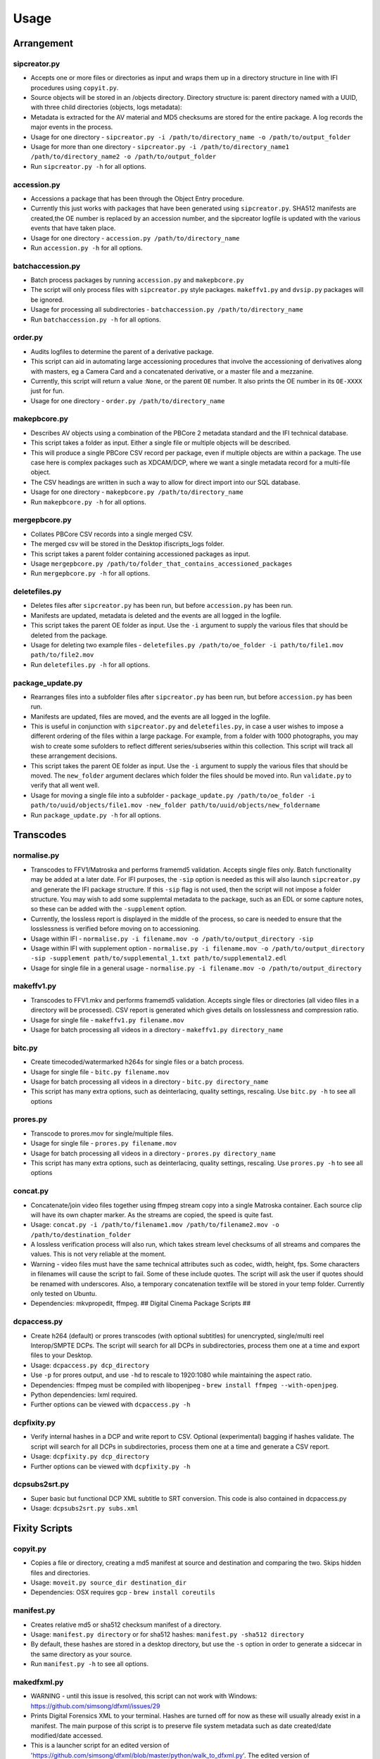 Usage
========================

Arrangement
-----------

sipcreator.py
~~~~~~~~~~~~~

-  Accepts one or more files or directories as input and wraps them up
   in a directory structure in line with IFI procedures using
   ``copyit.py``.
-  Source objects will be stored in an /objects directory. Directory
   structure is: parent directory named with a UUID, with three child
   directories (objects, logs metadata):
-  Metadata is extracted for the AV material and MD5 checksums are
   stored for the entire package. A log records the major events in the
   process.
-  Usage for one directory -
   ``sipcreator.py -i /path/to/directory_name -o /path/to/output_folder``
-  Usage for more than one directory -
   ``sipcreator.py -i /path/to/directory_name1 /path/to/directory_name2 -o /path/to/output_folder``
-  Run ``sipcreator.py -h`` for all options.

accession.py
~~~~~~~~~~~~

-  Accessions a package that has been through the Object Entry
   procedure.
-  Currently this just works with packages that have been generated
   using ``sipcreator.py``. SHA512 manifests are created,the OE number
   is replaced by an accession number, and the sipcreator logfile is
   updated with the various events that have taken place.
-  Usage for one directory - ``accession.py /path/to/directory_name``
-  Run ``accession.py -h`` for all options.

batchaccession.py
~~~~~~~~~~~~~~~~~

-  Batch process packages by running ``accession.py`` and
   ``makepbcore.py``
-  The script will only process files with ``sipcreator.py`` style
   packages. ``makeffv1.py`` and ``dvsip.py`` packages will be ignored.
-  Usage for processing all subdirectories -
   ``batchaccession.py /path/to/directory_name``
-  Run ``batchaccession.py -h`` for all options.

order.py
~~~~~~~~

-  Audits logfiles to determine the parent of a derivative package.
-  This script can aid in automating large accessioning procedures that
   involve the accessioning of derivatives along with masters, eg a
   Camera Card and a concatenated derivative, or a master file and a
   mezzanine.
-  Currently, this script will return a value :``None``, or the parent
   ``OE`` number. It also prints the OE number in its ``OE-XXXX`` just
   for fun.
-  Usage for one directory - ``order.py /path/to/directory_name``

makepbcore.py
~~~~~~~~~~~~~

-  Describes AV objects using a combination of the PBCore 2 metadata
   standard and the IFI technical database.
-  This script takes a folder as input. Either a single file or multiple
   objects will be described.
-  This will produce a single PBCore CSV record per package, even if
   multiple objects are within a package. The use case here is complex
   packages such as XDCAM/DCP, where we want a single metadata record
   for a multi-file object.
-  The CSV headings are written in such a way to allow for direct import
   into our SQL database.
-  Usage for one directory - ``makepbcore.py /path/to/directory_name``
-  Run ``makepbcore.py -h`` for all options.

mergepbcore.py
~~~~~~~~~~~~~~

-  Collates PBCore CSV records into a single merged CSV.
-  The merged csv will be stored in the Desktop ifiscripts_logs folder.
-  This script takes a parent folder containing accessioned packages as input.
-  Usage ``mergepbcore.py /path/to/folder_that_contains_accessioned_packages``
-  Run ``mergepbcore.py -h`` for all options.

deletefiles.py
~~~~~~~~~~~~~~

-  Deletes files after ``sipcreator.py`` has been run, but before
   ``accession.py`` has been run.
-  Manifests are updated, metadata is deleted and the events are all
   logged in the logfile.
-  This script takes the parent OE folder as input. Use the ``-i``
   argument to supply the various files that should be deleted from the
   package.
-  Usage for deleting two example files -
   ``deletefiles.py /path/to/oe_folder -i path/to/file1.mov path/to/file2.mov``
-  Run ``deletefiles.py -h`` for all options.

package_update.py
~~~~~~~~~~~~

-  Rearranges files into a subfolder files after ``sipcreator.py`` has
   been run, but before ``accession.py`` has been run.
-  Manifests are updated, files are moved, and the events are all logged
   in the logfile.
-  This is useful in conjunction with ``sipcreator.py`` and
   ``deletefiles.py``, in case a user wishes to impose a different
   ordering of the files within a large package. For example, from a
   folder with 1000 photographs, you may wish to create some sufolders
   to reflect different series/subseries within this collection. This
   script will track all these arrangement decisions.
-  This script takes the parent OE folder as input. Use the ``-i``
   argument to supply the various files that should be moved. The
   ``new_folder`` argument declares which folder the files should be
   moved into. Run ``validate.py`` to verify that all went well.
-  Usage for moving a single file into a subfolder -
   ``package_update.py /path/to/oe_folder -i path/to/uuid/objects/file1.mov -new_folder path/to/uuid/objects/new_foldername``
-  Run ``package_update.py -h`` for all options.

Transcodes
----------

normalise.py
~~~~~~~~~~~

-  Transcodes to FFV1/Matroska and performs framemd5 validation. Accepts
   single files only. Batch functionality may be added at a later date.
   For IFI purposes, the ``-sip`` option is needed as this will also launch
   ``sipcreator.py`` and generate the IFI package structure. If this ``-sip`` flag is not
   used, then the script will not impose a folder structure.
   You may wish to add some supplemtal metadata to the package, such as an EDL or
   some capture notes, so these can be added with the ``-supplement`` option.
-  Currently, the lossless report is displayed in the middle of the process, so care is needed
   to ensure that the losslessness is verified before moving on to accessioning.
-  Usage within IFI - ``normalise.py -i filename.mov -o /path/to/output_directory -sip``
-  Usage within IFI with supplement option - ``normalise.py -i filename.mov -o /path/to/output_directory -sip -supplement path/to/supplemental_1.txt path/to/supplemental2.edl``
-  Usage for single file in a general usage - ``normalise.py -i filename.mov -o /path/to/output_directory``


makeffv1.py
~~~~~~~~~~~

-  Transcodes to FFV1.mkv and performs framemd5 validation. Accepts
   single files or directories (all video files in a directory will be
   processed). CSV report is generated which gives details on
   losslessness and compression ratio.
-  Usage for single file - ``makeffv1.py filename.mov``
-  Usage for batch processing all videos in a directory -
   ``makeffv1.py directory_name``

bitc.py
~~~~~~~

-  Create timecoded/watermarked h264s for single files or a batch
   process.
-  Usage for single file - ``bitc.py filename.mov``
-  Usage for batch processing all videos in a directory -
   ``bitc.py directory_name``
-  This script has many extra options, such as deinterlacing, quality
   settings, rescaling. Use ``bitc.py -h`` to see all options

prores.py
~~~~~~~~~

-  Transcode to prores.mov for single/multiple files.
-  Usage for single file - ``prores.py filename.mov``
-  Usage for batch processing all videos in a directory -
   ``prores.py directory_name``
-  This script has many extra options, such as deinterlacing, quality
   settings, rescaling. Use ``prores.py -h`` to see all options

concat.py
~~~~~~~~~

-  Concatenate/join video files together using ffmpeg stream copy into a
   single Matroska container. Each source clip will have its own chapter
   marker. As the streams are copied, the speed is quite fast.
-  Usage:
   ``concat.py -i /path/to/filename1.mov /path/to/filename2.mov -o /path/to/destination_folder``
-  A lossless verification process will also run, which takes stream
   level checksums of all streams and compares the values. This is not
   very reliable at the moment.
-  Warning - video files must have the same technical attributes such as
   codec, width, height, fps. Some characters in filenames will cause
   the script to fail. Some of these include quotes. The script will ask
   the user if quotes should be renamed with underscores. Also, a
   temporary concatenation textfile will be stored in your temp folder.
   Currently only tested on Ubuntu.
-  Dependencies: mkvpropedit, ffmpeg. ## Digital Cinema Package Scripts
   ##

dcpaccess.py
~~~~~~~~~~~~

-  Create h264 (default) or prores transcodes (with optional subtitles)
   for unencrypted, single/multi reel Interop/SMPTE DCPs. The script
   will search for all DCPs in subdirectories, process them one at a
   time and export files to your Desktop.
-  Usage: ``dcpaccess.py dcp_directory``
-  Use ``-p`` for prores output, and use ``-hd`` to rescale to 1920:1080
   while maintaining the aspect ratio.
-  Dependencies: ffmpeg must be compiled with libopenjpeg -
   ``brew install ffmpeg --with-openjpeg``.
-  Python dependencies: lxml required.
-  Further options can be viewed with ``dcpaccess.py -h``

dcpfixity.py
~~~~~~~~~~~~

-  Verify internal hashes in a DCP and write report to CSV. Optional
   (experimental) bagging if hashes validate. The script will search for
   all DCPs in subdirectories, process them one at a time and generate a
   CSV report.
-  Usage: ``dcpfixity.py dcp_directory``
-  Further options can be viewed with ``dcpfixity.py -h``

dcpsubs2srt.py
~~~~~~~~~~~~~~

-  Super basic but functional DCP XML subtitle to SRT conversion. This
   code is also contained in dcpaccess.py
-  Usage: ``dcpsubs2srt.py subs.xml``

Fixity Scripts
--------------

copyit.py
~~~~~~~~~

-  Copies a file or directory, creating a md5 manifest at source and
   destination and comparing the two. Skips hidden files and
   directories.
-  Usage: ``moveit.py source_dir destination_dir``
-  Dependencies: OSX requires gcp - ``brew install coreutils``

manifest.py
~~~~~~~~~~~

-  Creates relative md5 or sha512 checksum manifest of a directory.
-  Usage: ``manifest.py directory`` or for sha512 hashes:
   ``manifest.py -sha512 directory``
-  By default, these hashes are stored in a desktop directory, but use
   the ``-s`` option in order to generate a sidcecar in the same
   directory as your source.
-  Run ``manifest.py -h`` to see all options.

makedfxml.py
~~~~~~~~~~~~

-  WARNING - until this issue is resolved, this script can not work with
   Windows: https://github.com/simsong/dfxml/issues/29
-  Prints Digital Forensics XML to your terminal. Hashes are turned off
   for now as these will usually already exist in a manifest. The main
   purpose of this script is to preserve file system metadata such as
   date created/date modified/date accessed.
-  This is a launcher script for an edited version of
   'https://github.com/simsong/dfxml/blob/master/python/walk\_to\_dfxml.py'.
   The edited version of ``walk_to_dfxml.py`` and the ``Objects.py``
   library have been copied into this repository for the sake of
   convenience.
-  Usage: ``makedfxml.py directory``.
-  NOTE: This is currently a proof of concept. Further options, logging
   and integration into other scripts will be needed.
-  There may be a python3 related error on OSX if python is installed
   via homebrew. This can be fixed by typing ``unset PYTHONPATH`` in the
   terminal.

sha512deep.py
~~~~~~~~~~~~~

-  Quick proof of concept sha512 checksum manifest generator as not many
   command line tools support sha512 right now. name is a play on the
   hashdeep toolset.
-  Usage: ``sha512deep.py directory``

shadfxml.py
~~~~~~~~~~~~~

-  Creates DFXML and sha512 manifests but only in sipcreator/uuid packages.
-  This will work recursively so all packages within a directory will be processed.
-  Usage: ``shadfxml.py directory``

validate.py
~~~~~~~~~~~

-  Validate md5 or SHA512 sidecar manifests. Currently the script
   expects two spaces between the checksum and the filename.
-  In packages that have been generated with sipcreator.py, the results
   of the process will be added to the logfile and the checksum for the
   logfile will update within the md5 and sha512 manifests
-  Usage: ``validate.py /path/to/manifest.md5`` or
   ``validate.py /path/to/_manifest-sha512.txt``

batchfixity.py
~~~~~~~~~~~~~~

-  Batch MD5 checksum generator. Accepts a parent folder as input and
   will generate manifest for each subfolder. Designed for a specific
   IFI Irish Film Archive workflow.
-  Usage: ``batchfixity.py /path/to/parent_folder``

Image Sequences
---------------

makedpx.py
~~~~~~~~~~

-  Transcode TIFFs losslessly to DPX. Processess all sequeneces in every
   subdirectory. WARNING - Currently relies on a local config file -
   soon to be removed!
-  Framemd5s of source and output are created and verified for
   losslessness.
-  Whole file manifest is created for all files.
-  Usage: ``makedpx.py parent_folder -o destination_folder`` - generally
   we have 10 sequences in subfolders, so we pass the parent folder as
   input.

seq2ffv1.py
~~~~~~~~~~~

-  Work in progress -more testing to be done.
-  Recursively batch process image sequence folders and transcode to a
   single ffv1.mkv.
-  Framemd5 files are generated and validated for losslessness.
-  Whole file manifests are also created.
-  Usage - ``seq2ffv1.py parent_folder``

seq2prores.py
~~~~~~~~~~~~~

-  Specific IFI workflow that expects a particular folder path:
-  Recursively batch process image sequence folders with seperate WAV
   files and transcode to a single Apple Pro Res HQ file in a MOV
   container. PREMIS XML log files are generated with hardcoded IFI
   values for the source DPX sequence and the transcoded mezzanine file
   in the respective /metadata directory
-  A whole file MD5 manifest of everything in the SIP are also created.
   Work in progress - more testing to be done.
-  Usage - ``seq2prores.py directory``
-  seq2prores accepts multiple parent folders, so one can run
   ``seq2prores.py directory1 directory2 directory3`` etc

rawbatch.py
~~~~~~~~~~~

-  Specific IFI workflow that expects a particular folder path:
-  Recursively batch processes image sequence folders with seperate WAV
   files, generating PREMIS XML log files with hardcoded IFI values.
-  A duplicate audio WAV file is created and sent to desktop as
   workhorse.
-  A whole file MD5 manifest of everything in the SIP are also created.
   Work in progress - more testing to be done.
-  Usage - ``rawbatch.py directory``
-  rawbatch accepts multiple parent folders, so one can run
   ``rawbatch.py directory1 directory2 directory3`` etc

seq.py
~~~~~~

-  Transcodes a TIFF sequence to 24fps v210 in a MOV container.
-  Usage: ``seq.py path/to/tiff_folder`` and output will be stored in
   the parent directory.
-  Further options can be viewed using ``seq.py -h``

playerseq.py
~~~~~~~~~~~~

-  Transcodes an image sequence & WAV to 24fps ProRes 4:2:2 HQ in a MOV
   container.
-  Usage: ``playerseq.py path/to/parent_image__folder``.The script will
   then ask you to drag and drop the WAV file. The location is currently
   hardcoded to facilitate a workflow.

oeremove.py
~~~~~~~~~~~

-  IFI specific script that removes OE### numbers from the head of an
   image sequence filename.
-  Usage - ``oeremove.py directory``.

seq2dv.py
~~~~~~~~~

-  Transcodes a TIFF sequence to 24fps 720x576 DV in a MOV container.
-  Usage: ``seq.py path/to/tiff_folder`` and output will be stored in
   the parent directory.

batchmetadata.py
~~~~~~~~~~~~~~~~

-  Traverses through subdirectories trying to find DPX and TIFF files
   and creates mediainfo and mediatrace XML files.
-  Usage: ``batchmetadata.py path/to/parent_directory`` and output will
   be stored in the parent directory.

batchrename.py
~~~~~~~~~~~~~~

-  Renames TIFF files in an image sequence except for numberic sequence
   and file extension.
-  Usage - ``batchrename.py directory`` - enter new filename when
   prompted

Quality Control
---------------

massqc.py
~~~~~~~~~~

-  Generate QCTools xml.gz sidecar files via ``qcli`` which will load immediately in
   QCTools.
-  Usage for single file - ``massqc.py filename.mov``
-  Usage for batch processing all videos in a directory -
   ``massqc.py directory_name``

ffv1mkvvalidate.py
~~~~~~~~~~~~~~~~~~

-  Validates Matroska files using mediaconch.
-  An XML report will be written to the metadata directory.
-  A log will appear on the desktop, which will be merged into the SIP
   log in /logs.
-  Usage for batch processing all videos in a directory -
   ``ffv1mkvvalidate.py directory_name``

Specific Workflows
------------------

mezzaninecheck.py
~~~~~~~~~~~~~~~~~

-  Checks folders in order to see if either 0 or >1 files exist in a
   mezzanine/objects folder.
-  
-  Usage: ``mezzaninecheck.py /path/to/parent_folder``

loopline.py
~~~~~~~~~~~

-  Workflow specific to the Loopline project.
-  makeffv1.py and bitc.py are run on the input, unless a DV file is
   present, in which case bitc.py and dvsip.py will be run.
-  A proxies folder for the h264 files will be created within your
   parent folder if it does not already exist.
-  Usage: ``loopline.py /path/to/parent_folder`` or
   ``loopline.py /path/to/file``

masscopy.py
~~~~~~~~~~~

-  Copies all directories in your input location using moveit.py ONLY if
   a manifest sidecar already exists.
-  This is useful if a lot of SIPs produced by makeffv1 are created and
   you want to move them all to another location while harnessing the
   pre-existing checksum manifest.
-  WARNING - It is essential to check the log file on the
   desktop/ifiscripts\_logs for each folder that transferred!!
-  Usage:
   ``masscopy.py /path/to/parent_folder -o /path/to/destination_folder``

dvsip.py
~~~~~~~~

-  Creates SIP for DV video files. Generates objects/logs/metadata dirs
   and creates mediatrace, mediainfo, framemd5, logfiles, MD5 sidecar
   and moves the DV file into the objects directory.
-  Usage: ``dvsip.py /path/to/parent_folder`` or
   ``dvsip.py /path/to/file``

makefolders.py
~~~~~~~~~~~~~~

-  Creates a logs/objects/metadata folder structure with a UUID parent
   folder. This is specific to a film scanning workflow as there are
   seperate audio and image subfolders. You can specifiy the values on
   the command line or a terminal interview will appear which will
   prompt you for filmographic reference number, source accession number
   and title. Use ``makefolders.py -h`` for the full list of options.
-  Usage: ``makefolders.py -o /path/to/destination``

loopline\_repackage.py
~~~~~~~~~~~~~~~~~~~~~~

-  Retrospectively updates older FFV1/DV packages in order to meet our
   current packaging requirements. This should allow accession.py and
   makepbcore.py to run as expected. This will process a group of
   packages and each loop will result in the increment by one of the
   starting OE number. Use with caution.
-  This script should work on files created by
   ``makeffv1.py dvsip.py loopline.py``
-  Usage: ``loopline_repackage``

Misc
----

update.py
~~~~~~~~~

-  Updates IFIscripts to the latest git head if the following directory
   structure exists in the home directory: ``ifigit/ifiscripts``
-  Usage: ``update.py``


makeuuid.py
~~~~~~~~~~~

-  Prints a new UUID to the terminal via the UUID python module and the
   create\_uuid() helper function within ififuncs.
-  Usage: ``makeuuid.py``

durationcheck.py
~~~~~~~~~~~~~~~~

-  Recursive search through subdirectories and provides total duration
   in minutes. Accepts multiple inputs but provides the total duration
   of all inputs.
-  Usage: ``durationcheck.py /path/to/parent_folder`` or
   ``durationcheck.py /path/to/parent_folder1 /path/to/parent_folder2 /path/to/parent_folder3``

fakexdcam.py
~~~~~~~~~~~~

-  Creates a fake XDCAM EX structure for testing purposes
-  Usage: ``fakexdcam.py /path/to/output_folder``

Experimental-Premis
-------------------

premis.py
~~~~~~~~~

-  Work in progress PREMIS implementation. This PREMIS document will
   hopefully function as a growing log file as an asset makes its way
   through a workflow.
-  Requries pyqt4 (GUI) and lxml (xml parsing)
-  Usage - ``premis.py filename``.


as11fixity.py
~~~~~~~~~~~~~

-  Work in progress script by @mahleranja and @ecodonohoe
-  There is a bash script in a different repository that works quite
   well for this purpose but that is OSX only.

viruscheck.py
~~~~~~~~~~~~~

-  Work in progress script by @ecodonohoe
-  Scans directories recursively using ClamAV

